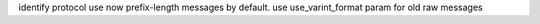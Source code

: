 identify protocol use now prefix-length messages by default. use use_varint_format param for old raw messages
